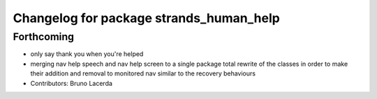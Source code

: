 ^^^^^^^^^^^^^^^^^^^^^^^^^^^^^^^^^^^^^^^^
Changelog for package strands_human_help
^^^^^^^^^^^^^^^^^^^^^^^^^^^^^^^^^^^^^^^^

Forthcoming
-----------
* only say thank you when you're helped
* merging nav help speech and nav help screen to a single package
  total rewrite of the classes in order to make their addition and removal to monitored nav similar to the recovery behaviours
* Contributors: Bruno Lacerda

